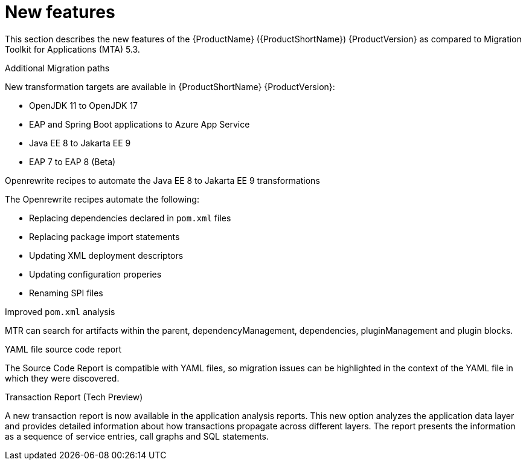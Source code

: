// Module included in the following assemblies:
//
// * docs/release-notes-{LC_PSN}/{LC_PSN}_release_notes-1.0/master.adoc

:_content-type: CONCEPT
[id="mtr-rn-new-features_{context}"]
= New features

This section describes the new features of the {ProductName} ({ProductShortName}) {ProductVersion} as compared to Migration Toolkit for Applications (MTA) 5.3.

.Additional Migration paths
New transformation targets are available in {ProductShortName} {ProductVersion}:

* OpenJDK 11 to OpenJDK 17
* EAP and Spring Boot applications to Azure App Service
* Java EE 8 to Jakarta EE 9
* EAP 7 to EAP 8 (Beta)

.Openrewrite recipes to automate the Java EE 8 to Jakarta EE 9 transformations
The Openrewrite recipes automate the following:

* Replacing dependencies declared in `pom.xml` files
* Replacing package import statements
* Updating XML deployment descriptors
* Updating configuration properies
* Renaming SPI files

.Improved `pom.xml` analysis
MTR can search for artifacts within the parent, dependencyManagement, dependencies, pluginManagement and plugin blocks.

.YAML file source code report
The Source Code Report is compatible with YAML files, so migration issues can be highlighted in the context of the YAML file in which they were discovered.

.Transaction Report (Tech Preview)
A new transaction report is now available in the application analysis reports. This new option analyzes the application data layer and provides detailed information about how transactions propagate across different layers. The report presents the information as a sequence of service entries, call graphs and SQL statements.
